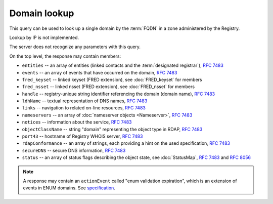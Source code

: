 


Domain lookup
-------------

This query can be used to look up a single domain by the :term:`FQDN` in a zone administered by the Registry.

Lookup by IP is not implemented.

The server does not recognize any parameters with this query.

.. code-block:: cirru
   :caption: Query path segment

   /domain/example.cz

On the top level, the response may contain members:

* ``entities`` -- an array of entities (linked contacts and the :term:`designated registrar`), :rfc:`7483#section-5.1`
* ``events`` -- an array of events that have occurred on the domain, :rfc:`7483#section-4.5`
* ``fred_keyset`` -- linked keyset (FRED extension), see :doc:`FRED_keyset` for members
* ``fred_nsset`` -- linked nsset (FRED extension), see :doc:`FRED_nsset` for members
* ``handle`` -- registry-unique string identifier referencing the domain (domain name), :rfc:`7483#section-3`
* ``ldhName`` -- textual representation of DNS names, :rfc:`7483#section-3`
* ``links`` -- navigation to related on-line resources, :rfc:`7483#section-4.2`
* ``nameservers`` -- an array of :doc:`nameserver objects <Nameserver>`, :rfc:`7483#section-5.2`
* ``notices`` -- information about the service, :rfc:`7483#section-4.3`
* ``objectClassName`` -- string "domain" representing the object type in RDAP, :rfc:`7483#section-4.9`
* ``port43`` -- hostname of Registry WHOIS server, :rfc:`7483#section-4.7`
* ``rdapConformance`` -- an array of strings, each providing a hint on the used specification, :rfc:`7483#section-4.1`
* ``secureDNS`` -- secure DNS information, :rfc:`7483#section-5.3`
* ``status`` -- an array of status flags describing the object state,
  see :doc:`StatusMap`, :rfc:`7483#section-4.6` and :rfc:`8056#section-2`

.. Note:: A response may contain an ``actionEvent`` called "enum validation expiration",
   which is an extension of events in ENUM domains.
   See `specification <https://fred.nic.cz/rdap-extension/#ext-responses-enum>`_.

   .. code-block:: json
      :caption: Example of additional event in an ENUM domain

      {
         "handle": "1.2.3.4.5.6.7.8.9.0.2.4.e164.arpa",
         "...",
         "events": [
            "...",
            {
               "eventAction": "enum validation expiration",
               "eventDate": "2018-09-15T14:00:00+00:00"
            },
            "...",
         ]
      }

.. code-block:: json
   :caption: Response example (https://rdap.nic.cz/domain/nic.cz)

   {
      "fred_nsset": {
         "nameservers": [
            {
               "ipAddresses": {
                  "v4": [
                     "194.0.12.1"
                  ],
                  "v6": [
                     "2001:678:f::1"
                  ]
               },
               "objectClassName": "nameserver",
               "handle": "a.ns.nic.cz",
               "links": [
                  {
                     "href": "https://rdap.nic.cz/nameserver/a.ns.nic.cz",
                     "type": "application/rdap+json",
                     "rel": "self",
                     "value": "https://rdap.nic.cz/nameserver/a.ns.nic.cz"
                  }
               ],
               "ldhName": "a.ns.nic.cz"
            },
            {
               "ipAddresses": {
                  "v4": [
                     "194.0.13.1"
                  ],
                  "v6": [
                     "2001:678:10::1"
                  ]
               },
               "objectClassName": "nameserver",
               "handle": "b.ns.nic.cz",
               "links": [
                  {
                     "href": "https://rdap.nic.cz/nameserver/b.ns.nic.cz",
                     "type": "application/rdap+json",
                     "rel": "self",
                     "value": "https://rdap.nic.cz/nameserver/b.ns.nic.cz"
                  }
               ],
               "ldhName": "b.ns.nic.cz"
            },
            {
               "ipAddresses": {
                  "v4": [
                     "193.29.206.1"
                  ],
                  "v6": [
                     "2001:678:1::1"
                  ]
               },
               "objectClassName": "nameserver",
               "handle": "d.ns.nic.cz",
               "links": [
                  {
                     "href": "https://rdap.nic.cz/nameserver/d.ns.nic.cz",
                     "type": "application/rdap+json",
                     "rel": "self",
                     "value": "https://rdap.nic.cz/nameserver/d.ns.nic.cz"
                  }
               ],
               "ldhName": "d.ns.nic.cz"
            }
         ],
         "objectClassName": "fred_nsset",
         "handle": "CZ.NIC",
         "links": [
            {
               "href": "https://rdap.nic.cz/fred_nsset/CZ.NIC",
               "type": "application/rdap+json",
               "rel": "self",
               "value": "https://rdap.nic.cz/fred_nsset/CZ.NIC"
            }
         ]
      },
      "handle": "nic.cz",
      "links": [
         {
            "href": "https://rdap.nic.cz/domain/nic.cz",
            "type": "application/rdap+json",
            "rel": "self",
            "value": "https://rdap.nic.cz/domain/nic.cz"
         }
      ],
      "port43": "whois.nic.cz",
      "fred_keyset": {
         "objectClassName": "fred_keyset",
         "handle": "CZNIC",
         "links": [
            {
               "href": "https://rdap.nic.cz/fred_keyset/CZNIC",
               "type": "application/rdap+json",
               "rel": "self",
               "value": "https://rdap.nic.cz/fred_keyset/CZNIC"
            }
         ],
         "dns_keys": [
            {
               "protocol": 3,
               "flags": 257,
               "algorithm": 13,
               "publicKey": "LM4zvjUgZi2XZKsYooDE0HFYGfWp242fKB+O8sLsuox8S6MJTowY8lBDjZD7JKbmaNot3+1H8zU9TrDzWmmHwQ=="
            }
         ]
      },
      "secureDNS": {
         "keyData": [
            {
               "protocol": 3,
               "flags": 257,
               "algorithm": 13,
               "publicKey": "LM4zvjUgZi2XZKsYooDE0HFYGfWp242fKB+O8sLsuox8S6MJTowY8lBDjZD7JKbmaNot3+1H8zU9TrDzWmmHwQ=="
            }
         ],
         "zoneSigned": true,
         "maxSigLife": 1209600,
         "delegationSigned": true
      },
      "nameservers": [
         {
            "ipAddresses": {
               "v4": [
                  "194.0.12.1"
               ],
               "v6": [
                  "2001:678:f::1"
               ]
            },
            "objectClassName": "nameserver",
            "handle": "a.ns.nic.cz",
            "links": [
               {
                  "href": "https://rdap.nic.cz/nameserver/a.ns.nic.cz",
                  "type": "application/rdap+json",
                  "rel": "self",
                  "value": "https://rdap.nic.cz/nameserver/a.ns.nic.cz"
               }
            ],
            "ldhName": "a.ns.nic.cz"
         },
         {
            "ipAddresses": {
               "v4": [
                  "194.0.13.1"
               ],
               "v6": [
                  "2001:678:10::1"
               ]
            },
            "objectClassName": "nameserver",
            "handle": "b.ns.nic.cz",
            "links": [
               {
                  "href": "https://rdap.nic.cz/nameserver/b.ns.nic.cz",
                  "type": "application/rdap+json",
                  "rel": "self",
                  "value": "https://rdap.nic.cz/nameserver/b.ns.nic.cz"
               }
            ],
            "ldhName": "b.ns.nic.cz"
         },
         {
            "ipAddresses": {
               "v4": [
                  "193.29.206.1"
               ],
               "v6": [
                  "2001:678:1::1"
               ]
            },
            "objectClassName": "nameserver",
            "handle": "d.ns.nic.cz",
            "links": [
               {
                  "href": "https://rdap.nic.cz/nameserver/d.ns.nic.cz",
                  "type": "application/rdap+json",
                  "rel": "self",
                  "value": "https://rdap.nic.cz/nameserver/d.ns.nic.cz"
               }
            ],
            "ldhName": "d.ns.nic.cz"
         }
      ],
      "ldhName": "nic.cz",
      "entities": [
         {
            "objectClassName": "entity",
            "handle": "CZ-NIC",
            "links": [
               {
                  "href": "https://rdap.nic.cz/entity/CZ-NIC",
                  "type": "application/rdap+json",
                  "rel": "self",
                  "value": "https://rdap.nic.cz/entity/CZ-NIC"
               }
            ],
            "roles": [
               "registrant"
            ]
         },
         {
            "objectClassName": "entity",
            "handle": "REG-CZNIC",
            "roles": [
               "registrar"
            ]
         },
         {
            "objectClassName": "entity",
            "handle": "FEELA",
            "links": [
               {
                  "href": "https://rdap.nic.cz/entity/FEELA",
                  "type": "application/rdap+json",
                  "rel": "self",
                  "value": "https://rdap.nic.cz/entity/FEELA"
               }
            ],
            "roles": [
               "administrative"
            ]
         },
         {
            "objectClassName": "entity",
            "handle": "MAPET",
            "links": [
               {
                  "href": "https://rdap.nic.cz/entity/MAPET",
                  "type": "application/rdap+json",
                  "rel": "self",
                  "value": "https://rdap.nic.cz/entity/MAPET"
               }
            ],
            "roles": [
               "administrative"
            ]
         }
      ],
      "rdapConformance": [
         "rdap_level_0",
         "fred_version_0"
      ],
      "notices": [
         {
            "description": [
               "(c) 2015 CZ.NIC, z.s.p.o.\n\nIntended use of supplied data and information\n\nData contained in the domain name register, as well as information supplied through public information services of CZ.NIC association, are appointed only for purposes connected with Internet network administration and operation, or for the purpose of legal or other similar proceedings, in process as regards a matter connected particularly with holding and using a concrete domain name.\n"
            ],
            "title": "Disclaimer"
         }
      ],
      "objectClassName": "domain",
      "events": [
         {
            "eventAction": "registration",
            "eventDate": "1997-10-30T00:00:00+00:00"
         },
         {
            "eventAction": "expiration",
            "eventDate": "2027-03-15T13:00:00+00:00"
         },
         {
            "eventAction": "last changed",
            "eventDate": "2016-11-22T14:07:40+00:00"
         },
         {
            "eventAction": "transfer",
            "eventDate": "2007-02-28T13:55:00+00:00"
         }
      ],
      "status": [
         "active"
      ],
   }
